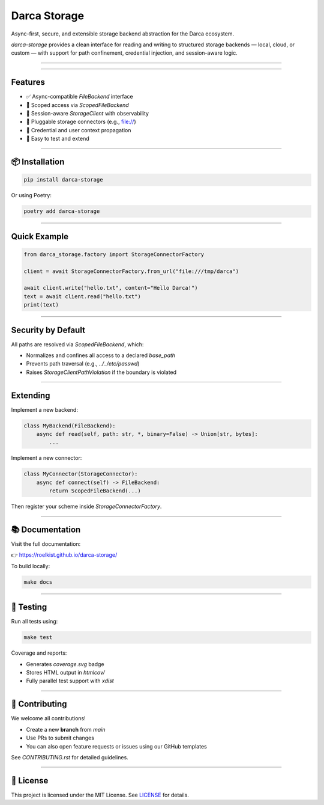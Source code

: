 Darca Storage
=============

Async-first, secure, and extensible storage backend abstraction for the Darca ecosystem.

`darca-storage` provides a clean interface for reading and writing to structured storage backends —
local, cloud, or custom — with support for path confinement, credential injection, and session-aware logic.

----

|Build Status| |Deploy Status| |CodeCov| |Formatting| |License| |PyPi Version| |Docs|

.. |Build Status| image:: https://github.com/roelkist/darca-storage/actions/workflows/ci.yml/badge.svg
   :target: https://github.com/roelkist/darca-storage/actions
.. |Deploy Status| image:: https://github.com/roelkist/darca-storage/actions/workflows/cd.yml/badge.svg
   :target: https://github.com/roelkist/darca-storage/actions
.. |Codecov| image:: https://codecov.io/gh/roelkist/darca-storage/branch/main/graph/badge.svg
   :target: https://codecov.io/gh/roelkist/darca-storage
   :alt: Codecov
.. |Formatting| image:: https://img.shields.io/badge/code%20style-black-000000.svg
   :target: https://github.com/psf/black
   :alt: Black code style
.. |License| image:: https://img.shields.io/badge/license-MIT-blue.svg
   :target: https://opensource.org/licenses/MIT
.. |PyPi Version| image:: https://img.shields.io/pypi/v/darca-storage
   :target: https://pypi.org/project/darca-storage/
   :alt: PyPi
.. |Docs| image:: https://img.shields.io/github/deployments/roelkist/darca-storage/github-pages
   :target: https://roelkist.github.io/darca-storage/
   :alt: GitHub Pages

----

Features
--------

- ✅ Async-compatible `FileBackend` interface
- 🔐 Scoped access via `ScopedFileBackend`
- 🧠 Session-aware `StorageClient` with observability
- 🔌 Pluggable storage connectors (e.g., file://)
- 🔄 Credential and user context propagation
- 🧪 Easy to test and extend

----

📦 Installation
---------------

.. code-block:: bash

   pip install darca-storage

Or using Poetry:

.. code-block:: bash

   poetry add darca-storage

----

Quick Example
-------------

.. code-block:: python

    from darca_storage.factory import StorageConnectorFactory

    client = await StorageConnectorFactory.from_url("file:///tmp/darca")

    await client.write("hello.txt", content="Hello Darca!")
    text = await client.read("hello.txt")
    print(text)

----

Security by Default
-------------------

All paths are resolved via `ScopedFileBackend`, which:

- Normalizes and confines all access to a declared `base_path`
- Prevents path traversal (e.g., `../../etc/passwd`)
- Raises `StorageClientPathViolation` if the boundary is violated

----

Extending
---------

Implement a new backend:

.. code-block:: python

    class MyBackend(FileBackend):
        async def read(self, path: str, *, binary=False) -> Union[str, bytes]:
            ...

Implement a new connector:

.. code-block:: python

    class MyConnector(StorageConnector):
        async def connect(self) -> FileBackend:
            return ScopedFileBackend(...)

Then register your scheme inside `StorageConnectorFactory`.

----

📚 Documentation
----------------

Visit the full documentation:

👉 https://roelkist.github.io/darca-storage/

To build locally:

.. code-block:: bash

   make docs

----

🧪 Testing
----------

Run all tests using:

.. code-block:: bash

   make test

Coverage and reports:

- Generates `coverage.svg` badge
- Stores HTML output in `htmlcov/`
- Fully parallel test support with `xdist`

----

🤝 Contributing
---------------

We welcome all contributions!

- Create a new **branch** from `main`
- Use PRs to submit changes
- You can also open feature requests or issues using our GitHub templates

See `CONTRIBUTING.rst` for detailed guidelines.

----

📄 License
----------

This project is licensed under the MIT License.
See `LICENSE <https://github.com/roelkist/darca-storage/blob/main/LICENSE>`_ for details.
